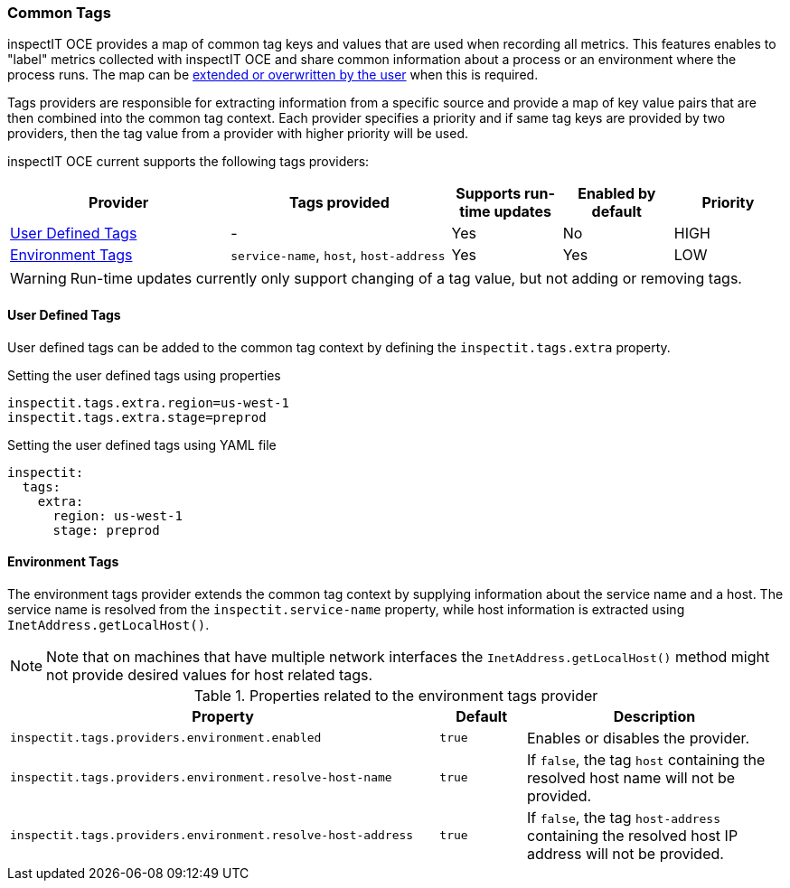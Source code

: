 === Common Tags

inspectIT OCE provides a map of common tag keys and values that are used when recording all metrics.
This features enables to "label" metrics collected with inspectIT OCE and share common information about a process or an environment where the process runs.
The map can be <<User Defined Tags Provider,extended or overwritten by the user>> when this is required.

Tags providers are responsible for extracting information from a specific source and provide a map of key value pairs that are then combined into the common tag context.
Each provider specifies a priority and if same tag keys are provided by two providers, then the tag value from a provider with higher priority will be used.

inspectIT OCE current supports the following tags providers:

[cols="2,2,1,1,1",options="header"]
|===
|Provider |Tags provided |Supports run-time updates |Enabled by default |Priority
|<<User Defined Tags>>
|-
|Yes
|No
|HIGH
|<<Environment Tags>>
|`service-name`, `host`, `host-address`
|Yes
|Yes
|LOW
|===

WARNING: Run-time updates currently only support changing of a tag value, but not adding or removing tags.

==== User Defined Tags

User defined tags can be added to the common tag context by defining the `inspectit.tags.extra` property.

.Setting the user defined tags using properties
[source,properties]
----
inspectit.tags.extra.region=us-west-1
inspectit.tags.extra.stage=preprod
----

.Setting the user defined tags using YAML file
[source,YAML]
----
inspectit:
  tags:
    extra:
      region: us-west-1
      stage: preprod
----

==== Environment Tags
The environment tags provider extends the common tag context by supplying information about the service name and a host.
The service name is resolved from the `inspectit.service-name` property, while host information is extracted using `InetAddress.getLocalHost()`.

NOTE: Note that on machines that have multiple network interfaces the `InetAddress.getLocalHost()` method might not provide desired values for host related tags.

[cols="5,1,3",options="header"]
.Properties related to the environment tags provider
|===
|Property |Default| Description
|```inspectit.tags.providers.environment.enabled```
|`true`
|Enables or disables the provider.
|```inspectit.tags.providers.environment.resolve-host-name```
|`true`
|If `false`, the tag `host` containing the resolved host name will not be provided.
|```inspectit.tags.providers.environment.resolve-host-address```
|`true`
|If `false`, the tag `host-address` containing the resolved host IP address will not be provided.
|===